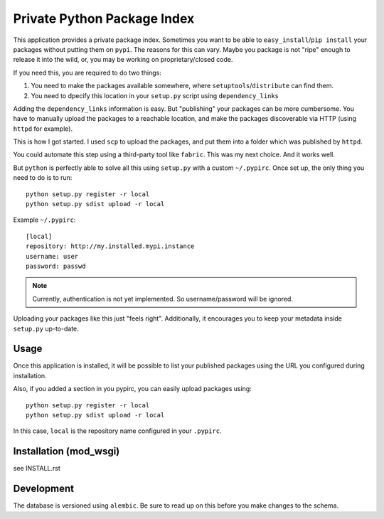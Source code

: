 Private Python Package Index
============================

This application provides a private package index. Sometimes you want to be
able to ``easy_install``/``pip install`` your packages without putting them on
``pypi``. The reasons for this can vary. Maybe you package is not "ripe"
enough to release it into the wild, or, you may be working on
proprietary/closed code.

If you need this, you are required to do two things:

#. You need to make the packages available somewhere, where
   ``setuptools``/``distribute`` can find them.
#. You need to dpecify this location in your ``setup.py`` script using
   ``dependency_links``

Adding the ``dependency_links`` information is easy. But "publishing" your
packages can be more cumbersome. You have to manually upload the packages to a
reachable location, and make the packages discoverable via HTTP (using
``httpd`` for example).

This is how I got started. I used ``scp`` to upload the packages, and put them
into a folder which was published by ``httpd``.

You could automate this step using a third-party tool like ``fabric``. This
was my next choice. And it works well.

But ``python`` is perfectly able to solve all this using ``setup.py`` with a
custom ``~/.pypirc``. Once set up, the only thing you need to do is to run::

    python setup.py register -r local
    python setup.py sdist upload -r local

Example ``~/.pypirc``::

    [local]
    repository: http://my.installed.mypi.instance
    username: user
    password: passwd

.. note:: Currently, authentication is not yet implemented. So
          username/password will be ignored.

Uploading your packages like this just "feels right". Additionally, it
encourages you to keep your metadata inside ``setup.py`` up-to-date.

Usage
-----

Once this application is installed, it will be possible to list your published
packages using the URL you configured during installation.

Also, if you added a section in you pypirc, you can easily upload packages
using::

    python setup.py register -r local
    python setup.py sdist upload -r local

In this case, ``local`` is the repository name configured in your ``.pypirc``.

Installation (mod_wsgi)
-----------------------

see INSTALL.rst

Development
-----------

The database is versioned using ``alembic``. Be sure to read up on this before
you make changes to the schema.
